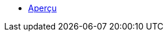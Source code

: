 * xref:index.adoc[Aperçu]

// ** xref:cc-by-nc-sa.adoc[Lic. CC-BY-NC-SA 4.0]
// ** xref:common_gfdl1.2_i.adoc[Lic. GFDL]
